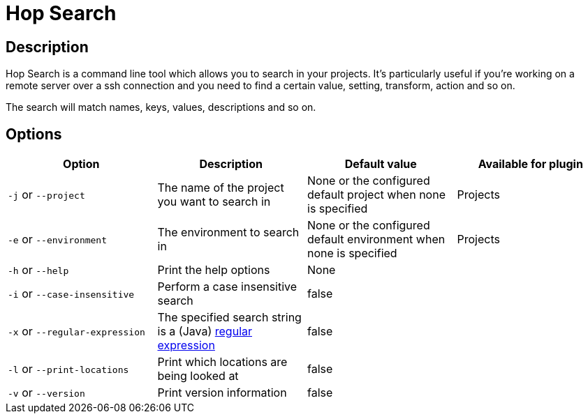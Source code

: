 ////
Licensed to the Apache Software Foundation (ASF) under one
or more contributor license agreements.  See the NOTICE file
distributed with this work for additional information
regarding copyright ownership.  The ASF licenses this file
to you under the Apache License, Version 2.0 (the
"License"); you may not use this file except in compliance
with the License.  You may obtain a copy of the License at
  http://www.apache.org/licenses/LICENSE-2.0
Unless required by applicable law or agreed to in writing,
software distributed under the License is distributed on an
"AS IS" BASIS, WITHOUT WARRANTIES OR CONDITIONS OF ANY
KIND, either express or implied.  See the License for the
specific language governing permissions and limitations
under the License.
////
:description: Hop Search is a command line tool which allows you to search in your projects. It's particularly useful if you're working on a remote server over a ssh connection and you need to find a certain value, setting, transform, action and so on.
[[HopSearch]]
= Hop Search

== Description

Hop Search is a command line tool which allows you to search in your projects.
It's particularly useful if you're working on a remote server over a ssh connection and you need to find a certain value, setting, transform, action and so on.

The search will match names, keys, values, descriptions and so on.

== Options

|===
|Option |Description |Default value| Available for plugin

|`-j` or `--project`
|The name of the project you want to search in
|None or the configured default project when none is specified
|Projects

|`-e` or `--environment`
|The environment to search in
|None or the configured default environment when none is specified
|Projects

|`-h` or `--help`
|Print the help options
|None
|

|`-i` or `--case-insensitive`
|Perform a case insensitive search
|false
|

|`-x` or `--regular-expression`
|The specified search string is a (Java) https://docs.oracle.com/javase/8/docs/api/java/util/regex/Pattern.html[regular expression]
|false
|

|`-l` or `--print-locations`
|Print which locations are being looked at
|false
|

|`-v` or `--version`
|Print version information
|false
|
|===
